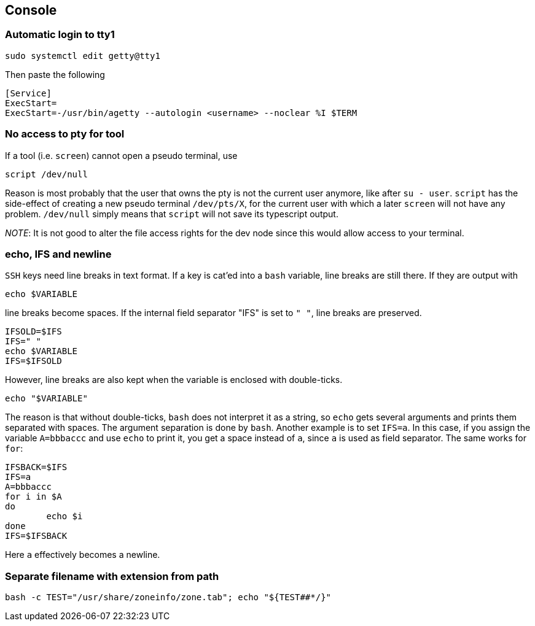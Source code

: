 == Console

=== Automatic login to tty1

[source,bash]
----
sudo systemctl edit getty@tty1
----

Then paste the following

----
[Service]
ExecStart=
ExecStart=-/usr/bin/agetty --autologin <username> --noclear %I $TERM
----

=== No access to pty for tool

If a tool (i.e. `screen`) cannot open a pseudo terminal, use

[source,bash]
----
script /dev/null
----
Reason is most probably that the user that owns the pty is not the
current user anymore, like after `su - user`. `script` has the side-effect
of creating a new pseudo terminal `/dev/pts/X`, for the current user with which a later `screen` will not have any problem. `/dev/null` simply means that `script` will not save its typescript output.

_NOTE_: It is not good to alter the file access rights for the dev node
since this would allow access to your terminal.

=== echo, IFS and newline

`SSH` keys need line breaks in text format. If a key is cat'ed into a `bash`
variable, line breaks are still there.
If they are output with

[source,bash]
----
echo $VARIABLE
----

line breaks become spaces. If the internal field separator "IFS" is set to `" "`, line breaks are preserved.

[source,bash]
----
IFSOLD=$IFS
IFS=" "
echo $VARIABLE
IFS=$IFSOLD
----

However, line breaks are also kept when the variable is enclosed with double-ticks.

[source,bash]
----
echo "$VARIABLE"
----

The reason is that without double-ticks, `bash` does not interpret it as a string, so `echo` gets several arguments and prints them separated with spaces. The argument separation is done by `bash`. Another example is to set
`IFS=a`. In this case, if you assign the variable `A=bbbaccc` and use `echo` to print it, you get a space instead of `a`, since `a` is used as field separator. The same works for `for`:

[source,bash]
----
IFSBACK=$IFS
IFS=a
A=bbbaccc
for i in $A
do
	echo $i
done
IFS=$IFSBACK
----

Here `a` effectively becomes a newline.

=== Separate filename with extension from path

[source,bash]
----
bash -c TEST="/usr/share/zoneinfo/zone.tab"; echo "${TEST##*/}"
----
